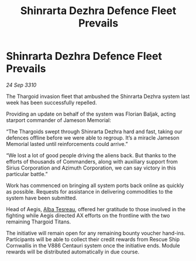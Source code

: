 :PROPERTIES:
:ID:       b52a987b-14c7-495f-8fe8-98bf22394723
:END:
#+title: Shinrarta Dezhra Defence Fleet Prevails
#+filetags: :Thargoid:galnet:
* Shinrarta Dezhra Defence Fleet Prevails

/24 Sep 3310/

The Thargoid invasion fleet that ambushed the Shinrarta Dezhra system last week has been successfully repelled. 

Providing an update on behalf of the system was Florian Baljak, acting starport commander of Jameson Memorial: 

“The Thargoids swept through Shinrarta Dezhra hard and fast, taking our defences offline before we were able to regroup. It’s a miracle Jameson Memorial lasted until reinforcements could arrive.” 

“We lost a lot of good people driving the aliens back. But thanks to the efforts of thousands of Commanders, along with auxiliary support from Sirius Corporation and Azimuth Corporation, we can say victory in this particular battle.” 

Work has commenced on bringing all system ports back online as quickly as possible. Requests for assistance in delivering commodities to the system have been submitted. 

Head of Aegis, [[id:c2623368-19b0-4995-9e35-b8f54f741a53][Alba Tesreau]], offered her gratitude to those involved in the fighting while Aegis directed AX efforts on the frontline with the two remaining Thargoid Titans. 

The initiative will remain open for any remaining bounty voucher hand-ins. Participants will be able to collect their credit rewards from Rescue Ship Cornwallis in the V886 Centauri system once the initiative ends. Module rewards will be distributed automatically in due course.
